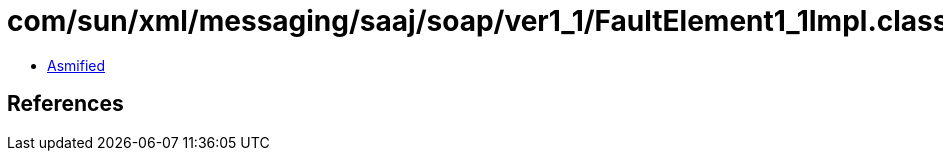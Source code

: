 = com/sun/xml/messaging/saaj/soap/ver1_1/FaultElement1_1Impl.class

 - link:FaultElement1_1Impl-asmified.java[Asmified]

== References

